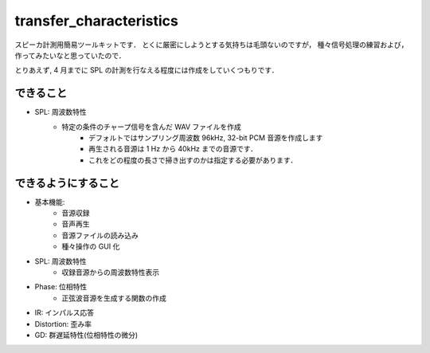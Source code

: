 =======================================
transfer_characteristics
=======================================

スピーカ計測用簡易ツールキットです．
とくに厳密にしようとする気持ちは毛頭ないのですが，
種々信号処理の練習および，作ってみたいなと思っていたので．

とりあえず, 4 月までに SPL の計測を行なえる程度には作成をしていくつもりです．

できること
=======================================

- SPL: 周波数特性
   - 特定の条件のチャープ信号を含んだ WAV ファイルを作成
      - デフォルトではサンプリング周波数 96kHz, 32-bit PCM 音源を作成します
      - 再生される音源は 1 Hz から 40kHz までの音源です．
      - これをどの程度の長さで掃き出すのかは指定する必要があります．

できるようにすること
=======================================

- 基本機能:
   - 音源収録
   - 音声再生
   - 音源ファイルの読み込み
   - 種々操作の GUI 化

- SPL: 周波数特性
   - 収録音源からの周波数特性表示

- Phase: 位相特性
   - 正弦波音源を生成する関数の作成

- IR: インパルス応答
- Distortion: 歪み率
- GD: 群遅延特性(位相特性の微分)
